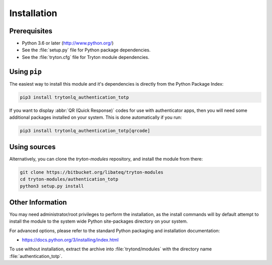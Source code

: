 ************
Installation
************

Prerequisites
=============

* Python 3.6 or later (http://www.python.org/)
* See the :file:`setup.py` file for Python package dependencies.
* See the :file:`tryton.cfg` file for Tryton module dependencies.

Using ``pip``
=============

The easiest way to install this module and it's dependencies is directly from
the Python Package Index:

.. code-block:: bash

   pip3 install trytonlq_authentication_totp

If you want to display :abbr:`QR (Quick Response)` codes for use with
authenticator apps, then you will need some additional packages installed on
your system.
This is done automatically if you run:

.. code-block:: bash

   pip3 install trytonlq_authentication_totp[qrcode]

Using sources
=============

Alternatively, you can clone the *tryton-modules* repository, and install the
module from there:

.. code-block:: bash

   git clone https://bitbucket.org/libateq/tryton-modules
   cd tryton-modules/authentication_totp
   python3 setup.py install

Other Information
=================

You may need administrator/root privileges to perform the installation, as the
install commands will by default attempt to install the module to the system
wide Python site-packages directory on your system.

For advanced options, please refer to the standard Python packaging and
installation documentation:

* https://docs.python.org/3/installing/index.html

To use without installation, extract the archive into :file:`trytond/modules`
with the directory name :file:`authentication_totp`.
